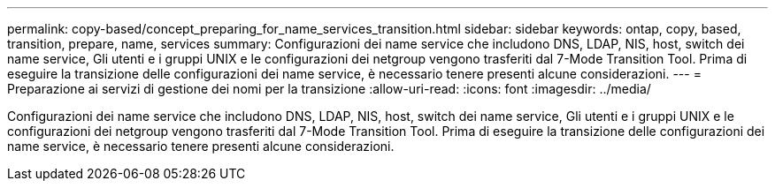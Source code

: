---
permalink: copy-based/concept_preparing_for_name_services_transition.html 
sidebar: sidebar 
keywords: ontap, copy, based, transition, prepare, name, services 
summary: Configurazioni dei name service che includono DNS, LDAP, NIS, host, switch dei name service, Gli utenti e i gruppi UNIX e le configurazioni dei netgroup vengono trasferiti dal 7-Mode Transition Tool. Prima di eseguire la transizione delle configurazioni dei name service, è necessario tenere presenti alcune considerazioni. 
---
= Preparazione ai servizi di gestione dei nomi per la transizione
:allow-uri-read: 
:icons: font
:imagesdir: ../media/


[role="lead"]
Configurazioni dei name service che includono DNS, LDAP, NIS, host, switch dei name service, Gli utenti e i gruppi UNIX e le configurazioni dei netgroup vengono trasferiti dal 7-Mode Transition Tool. Prima di eseguire la transizione delle configurazioni dei name service, è necessario tenere presenti alcune considerazioni.
